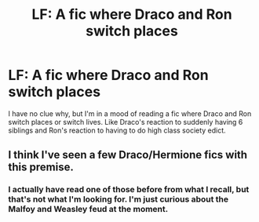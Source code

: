 #+TITLE: LF: A fic where Draco and Ron switch places

* LF: A fic where Draco and Ron switch places
:PROPERTIES:
:Author: FairyRave
:Score: 8
:DateUnix: 1518499839.0
:DateShort: 2018-Feb-13
:FlairText: Fic Search
:END:
I have no clue why, but I'm in a mood of reading a fic where Draco and Ron switch places or switch lives. Like Draco's reaction to suddenly having 6 siblings and Ron's reaction to having to do high class society edict.


** I think I've seen a few Draco/Hermione fics with this premise.
:PROPERTIES:
:Author: PsychoGeek
:Score: 2
:DateUnix: 1518517404.0
:DateShort: 2018-Feb-13
:END:

*** I actually have read one of those before from what I recall, but that's not what I'm looking for. I'm just curious about the Malfoy and Weasley feud at the moment.
:PROPERTIES:
:Author: FairyRave
:Score: 2
:DateUnix: 1518527917.0
:DateShort: 2018-Feb-13
:END:
